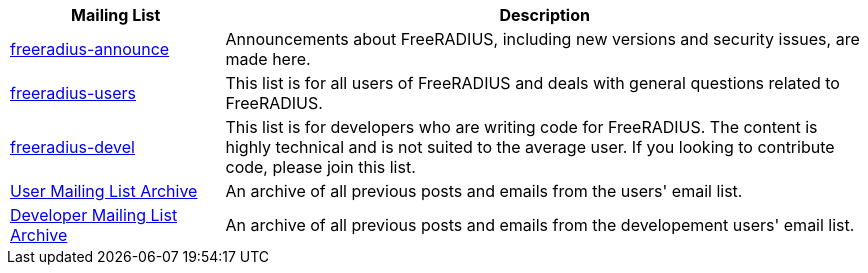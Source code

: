 [cols="1,3"]
|===
|Mailing List|Description

|mailto:freeradius-announce@lists.freeradius.org[freeradius-announce]
|Announcements about FreeRADIUS, including new versions and security issues, are made here.

|mailto:freeradius-users@lists.freeradius.org[freeradius-users]
|This list is for all users of FreeRADIUS and deals with general questions related to FreeRADIUS.

|mailto:freeradius-devel@lists.freeradius.org[freeradius-devel]
|This list is for developers who are writing code for FreeRADIUS. The content is highly technical and is not suited to the average user. If you looking to contribute code, please join this list.

|https://lists.freeradius.org/pipermail/freeradius-users/[User Mailing List Archive]
|An archive of all previous posts and emails from the users' email list.

|https://lists.freeradius.org/pipermail/freeradius-devel/[Developer Mailing List Archive]
|An archive of all previous posts and emails from the developement users' email list.
|===
